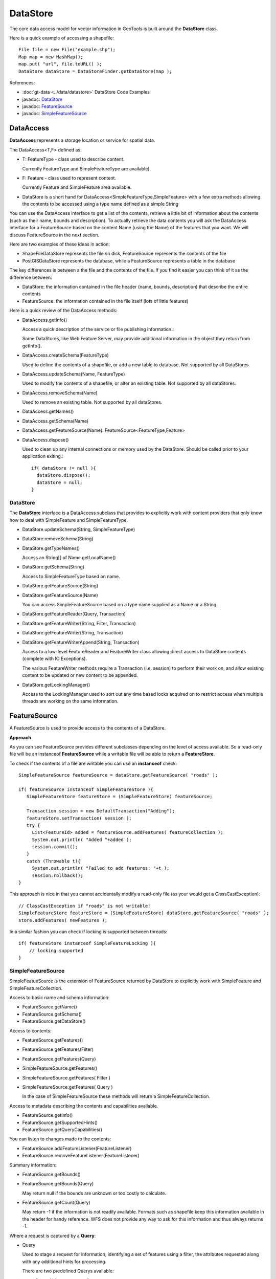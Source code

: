 DataStore
---------

The core data access model for vector information in GeoTools is built around the **DataStore** class.

Here is a quick example of accessing a shapefile::
  
  File file = new File("example.shp");
  Map map = new HashMap();
  map.put( "url", file.toURL() );
  DataStore dataStore = DataStoreFinder.getDataStore(map );

References:

* :doc:`gt-data <../data/datastore>` DataStore Code Examples
* javadoc: `DataStore <http://docs.geotools.org/latest/javadocs/org/geotools/data/DataStore.html>`_
* javadoc: `FeatureSource <http://docs.geotools.org/latest/javadocs/org/geotools/data/FeatureSource.html>`_
* javadoc: `SimpleFeatureSource <http://docs.geotools.org/latest/javadocs/org/geotools/data/simple/SimpleFeatureSource.html>`_


DataAccess
^^^^^^^^^^

**DataAccess** represents a storage location or service for spatial data.


.. image:: /images/datastoreapi.png

The DataAccess<T,F> defined as:

* T: FeatureType - class used to describe content.
  
  Currently FeatureType and SimpleFeatureType are available)

* F: Feature - class used to represent content.
  
  Currently Feature and SimpleFeature area available.

* DataStore is a short hand for DataAccess<SimpleFeatureType,SimpleFeature> with a few extra methods allowing
  the contents to be accessed using a type name defined as a simple String

You can use the DataAccess interface to get a list of the contents, retrieve a little bit of information about the contents (such as their name, bounds and description). To actually retrieve the data contents you will ask the DataAccess interface for a FeatureSource based on the content Name (using the Name) of the features that you want. We will discuss FeatureSource in the next section.

Here are two examples of these ideas in action:

* ShapeFileDataStore represents the file on disk, FeatureSource represents the contents of the file
* PostGISDataStore represents the database, while a FeatureSource represents a table in the database

The key differences is between a the file and the contents of the file. If you find it easier you can think of it as the difference between:

* DataStore: the information contained in the file header (name, bounds, description) that describe the entire contents
* FeatureSource: the information contained in the file itself (lots of little features)

Here is a quick review of the DataAccess methods:

* DataAccess.getInfo()
  
  Access a quick description of the service or file publishing information.:
  
  .. literalinclude:: /../src/main/java/org/geotools/api/DataStoreExamples.java
     :language: java
     :start-after: // exampleInfo start
     :end-before: // exampleInfo end
  
  Some DataStores, like Web Feature Server, may provide additional information
  in the object they return from getInfo().

* DataAccess.createSchema(FeatureType)
  
  Used to define the contents of a shapefile, or add a new table to database.
  Not supported by all DataStores.
  
  .. literalinclude:: /../src/main/java/org/geotools/api/DataStoreExamples.java
     :language: java
     :start-after: // exampleCreateSchema start
     :end-before: // exampleCreateSchema end

* DataAccess.updateSchema(Name, FeatureType)
  
  Used to modify the contents of a shapefile, or alter an existing table.
  Not supported by all dataStores.

* DataAccess.removeSchema(Name)
  
  Used to remove an existing table. Not supported by all dataStores.
  
  .. literalinclude:: /../src/main/java/org/geotools/api/DataStoreExamples.java
     :language: java
     :start-after: // exampleRemoveSchema start
     :end-before: // exampleRemoveSchema end

* DataAccess.getNames()
* DataAccess.getSchema(Name)
* DataAccess.getFeatureSource(Name): FeatureSource<FeatureType,Feature>
* DataAccess.dispose()
  
  Used to clean up any internal connections or memory used by the DataStore.
  Should be called prior to your application exiting.::
  
    if( dataStore != null ){
      dataStore.dispose();
      dataStore = null;
    }

DataStore
'''''''''

The **DataStore** interface is a DataAccess subclass that provides to explicitly work with content providers that only know how to deal with SimpleFeature and SimpleFeatureType.

* DataStore.updateSchema(String, SimpleFeatureType)
* DataStore.removeSchema(String)
* DataStore.getTypeNames()
  
  Access an String[] of Name.getLocalName()

* DataStore.getSchema(String)
  
  Access to SimpleFeatureType based on name.

* DataStore.getFeatureSource(String)
* DataStore.getFeatureSource(Name)
  
  You can access SimpleFeatureSource based on a type name supplied as a Name or a String.

* DataStore.getFeatureReader(Query, Transaction)
* DataStore.getFeatureWriter(String, Filter, Transaction)
* DataStore.getFeatureWriter(String, Transaction)
* DataStore.getFeatureWriterAppend(String, Transaction)
  
  Access to a low-level FeatureReader and FeatureWriter class allowing direct access to DataStore contents (complete with IO Exceptions).

  The various FeatureWriter methods require a Transaction (i.e. session) to perform their work on, and allow existing content to be updated
  or new content to be appended.

* DataStore.getLockingManager()
  
  Access to the LockingManager used to sort out any time based locks acquired on to restrict access
  when multiple threads are working on the same information.

FeatureSource
^^^^^^^^^^^^^

A FeatureSource is used to provide access to the contents of a DataStore.

.. image:: /images/FeatureSource.PNG

**Approach**

As you can see FeatureSource provides different subclasses depending on the
level of access available. So a read-only file will be an instanceof **FeatureSource**
while a writable file will be able to return a **FeatureStore**.

To check if the contents of a file are writable you can use an **instanceof** check::
  
  SimpleFeatureSource featureSource = dataStore.getFeatureSource( "roads" );
  
  if( featureSource instanceof SimpleFeatureStore ){
     SimpleFeatureStore featureStore = (SimpleFeatureStore) featureSource;
     
     Transaction session = new DefaultTransaction("Adding");
     featureStore.setTransaction( session );
     try {
       List<FeatureId> added = featureSource.addFeatures( featureCollection );
       System.out.println( "Added "+added );
       session.commit();
     }
     catch (Throwable t){
       System.out.println( "Failed to add features: "+t );
       session.rollback();
  }

This approach is nice in that you cannot accidentally modify a read-only file (as your
would get a ClassCastException)::
  
  // ClassCastException if "roads" is not writable!
  SimpleFeatureStore featureStore = (SimpleFeatureStore) dataStore.getFeatureSource( "roads" ); 
  store.addFeatures( newFeatures );

In a similar fashion you can check if locking is supported between threads::
  
  if( featureStore instanceof SimpleFeatureLocking ){
      // locking supported
  }

SimpleFeatureSource
'''''''''''''''''''

SimpleFeatueSource is the extension of FeatureSource returned by DataStore to explicitly work with
SimpleFeature and SimpleFeatureCollection.

.. image:: /images/SimpleFeatureSource.PNG

Access to basic name and schema information:

* FeatureSource.getName()
* FeatureSource.getSchema()
* FeatureSource.getDataStore()

Access to contents:

* FeatureSource.getFeatures()
* FeatureSource.getFeatures(Filter)
* FeatureSource.getFeatures(Query)
* SimpleFeatureSource.getFeatures()
* SimpleFeatureSource.getFeatures( Filter )
* SimpleFeatureSource.getFeatures( Query )
  
  In the case of SimpleFeatureSource these methods will return a SimpleFeatureCollection.

Access to metadata describing the contents and capabilities available.

* FeatureSource.getInfo()
* FeatureSource.getSupportedHints()
* FeatureSource.getQueryCapabilities()

You can listen to changes made to the contents:

* FeatureSource.addFeatureListener(FeatureListener)
* FeatureSource.removeFeatureListener(FeatureListener)

Summary information:

* FeatureSource.getBounds()
* FeatureSource.getBounds(Query)
  
  May return null if the bounds are unknown or too costly to calculate.

* FeatureSource.getCount(Query)
  
  May return -1 if the information is not readily available. Formats such as shapefile 
  keep this information available in the header for handy reference. WFS does not provide
  any way to ask for this information and thus always returns -1.

Where a request is captured by a **Query**:

* Query
  
  Used to stage a request for information, identifying a set of features using a filter, the attributes
  requested along with any additional hints for processing.
  
  There are two predefined Querys available:
  
  * Query.ALL - to request all content
  * Query.FIDS - To request only the feature IDs with no content

  The typeName information must match your featureSource (and explicitly required when sending a Query directly to a DataStore).
  
  * Query.getTypeName()
  * Query.setTypeName(String)
  
  Namespace can be overridden.

  * Query.getNamespace()
  * Query.setNamespace(URI)
    
    Override to request a specific namespace, or use Query.NON_NAMESPACE.
  
  Simple string "handle" to identify this query in any logs or error messages.
  
  * Query.getHandle()
  * Query.setHandle(String)
  
  Paging support is available using a start and max features as part of your Query.
  
  * Query.getMaxFeatures()
  * Query.isMaxFeaturesUnlimited()
  * Query.setMaxFeatures(int)
  * Query.getStartIndex()
  * Query.setStartIndex(Integer)
  
  Specify the set of requested attributes to return:
 
  * Query.getPropertyNames()
  * Query.setPropertyNames(String[])
  * Query.setPropertyNames(List<String>)
  * Query.retrieveAllProperties()
  
  There are a couple well defined constants::
    
  * Query.NO_NAMES
  * Query.ALL_NAMES
  
  The same options are available using PropertyName in order to support XPath expressions with namespace information.
  
  * Query.getProperties()
  * Query.setProperties(List<PropertyName>)
    
    There are a couple of well defined constants:
    
    * Query.NO_PROPERTIES
    * Query.ALL_PROPERTIES

  * Query.getFilter()
  * Query.setFilter(Filter)
  
  When working with versioned data you ask for a specific version.
  
  * Query.getVersion()
  * Query.setVersion(String)
  
  Override this value in the event the datasource is incorrect
  and your user knows the correct CoordinateReferenceSystem.
  
  * Query.getCoordinateSystem()
  * Query.setCoordinateSystem(CoordinateReferenceSystem)
  
  Used to transform the information to requested CoordinateReferenceSystem.
  
  * Query.getCoordinateSystemReproject()
  * Query.setCoordinateSystemReproject(CoordinateReferenceSystem)
  
  Ask for the results to be sorted as indicated
  
  * Query.getSortBy()
  * Query.setSortBy(SortBy[])
  
  Open ended hints (check getSupportedHints for details)
  
  * Query.getHints()
  * Query.setHints(Hints)
    
    Example::
      
      query.setHints( new Hints( Query.INCLUDE_MANDITORY_PROPS, Boolean.TRUE ) );

Examples:

* How to count the number of features.
  
  Because the getCount method just checks the file or database header information it is designed
  to be very fast. Not all implementations have access to this information making it a bit tricky
  to count the number of available features.
  
  The following code shows how to quickly count all the features available:
  
  .. literalinclude:: /../src/main/java/org/geotools/api/DataStoreExamples.java
     :language: java
     :start-after: // all start
     :end-before: // all end
  
  You can modify this to use your own Query:
  
  .. literalinclude:: /../src/main/java/org/geotools/api/DataStoreExamples.java
     :language: java
     :start-after: // count start
     :end-before: // count end

SimpleFeatureStore
''''''''''''''''''

SimpleFeatureStore is an extension to FeatureStore returning SimpleFeatureCollection as expected and allowing the contents
to be modified using a simple String to indicate attribute.


.. image:: /images/SimpleFeatureStore.PNG

Ability to add and remove features:

* FeatureStore.addFeatures(FeatureCollection<T, F>)
* FeatureStore.removeFeatures(Filter)

Ability to modify feature attributes in place using a Filter to select the content to modify:

* FeatureStore.modifyFeatures(Name[], Object[], Filter)
* FeatureStore.modifyFeatures(AttributeDescriptor[], Object[], Filter)
* FeatureStore.modifyFeatures(Name, Object, Filter)
* FeatureStore.modifyFeatures(AttributeDescriptor, Object, Filter)
* SimpleFeatureStore.modifyFeatures(String, Object, Filter)
* SimpleFeatureStore.modifyFeatures(String[], Object[], Filter)
  
  SimpleFeatureStore allows attribute information to be represented as a simple String.

Transaction control:

* FeatureStore.setTransaction(Transaction)
* FeatureStore.getTransaction()

Reset the entire contents of the FeatureStore:

* FeatureStore.setFeatures(FeatureReader<T, F>)

Session information is captured using a Transaction:

* Transaction
  
  Used to control the current editing process and close the transaction when it is completed.
  
  * Transaction.commit()
  * Transaction.rollback()
  * Transaction.close()
  
  Transaction properties used to hold values for the duration of a
  transaction.
  
  * Transaction.putProperty(Object, Object)
  * Transaction.getProperty(Object)
  
  Authorisations acquired using a FeatureLock request
  * Transaction.addAuthorization(String)
  * Transaction.getAuthorizations()
  
  There is also a placeholder Transaction.AUTO_COMMIT available to configure a FeatureStore
  to write out each change as it occurs.

  For internal use Transaction also holds session information for commit and rollback.
  
  * Transaction.putState(Object, State)
  * Transaction.removeState(Object)
  * Transaction.getState(Object)

SimpleFeatureLocking
''''''''''''''''''''


.. image:: /images/SimpleFeatureLocking.PNG

FeatureLocking adds a couple of methods to support the idea of time based locking. Each lock request
is made for a specific duration, if attempt to modify the locked features requires an authorisation
code. Any modifications made without the authorisation code will result in an error. Authorisation
codes can be configured per transaction (and may in fact apply to more than one DataStore).

Here are the methods for FeatureLocking:

* FeatureLocking.setFeatureLock(FeatureLock)
  
  Set the FeatureLock being requested.

* FeatureLocking.lockFeatures(Query)
* FeatureLocking.lockFeatures(Filter)
* FeatureLocking.lockFeatures()
  
  Lock all features, or limit the features being locked with a filter or query.

* FeatureLocking.unLockFeatures()
* FeatureLocking.unLockFeatures(Filter)
* FeatureLocking.unLockFeatures(Query)
  
  Called to release features.

Session information for FeatureLocking is captured with a FeatureLock. This represents the request being
made with each call to lockFeatures.

* FeatureLock
  
  Used to configure a FeatureLocking to request that features be locked for a set duration of time.
  
  * FeatureLock.getDuration()
  
  Resulting in a set of authorisation Strings. These strings can be used to configure a Transaction
  allowing locked features to be operated on.
  
  * FeatureLock.getAuthorization()

DataAccessFactorySpi
^^^^^^^^^^^^^^^^^^^^^

To create a DataStore GeoTools uses a plugin system based around the DataStoreFactorySpi class.



For most purposes this class is an internal details, however if you want to look at all the supported formats on the CLASSPATH you can ask DataStoreFinder for the complete list.::
  
  for( Iterator i=DataStoreFinder.getAvailableDataStores(); i.hasNext(); ){
      DataStoreFactorySpi factory = (DataStoreFactorySpi) i.next();
      System.out.println( factory.getDisplayName() );
  }

* DataAccessFactory.createDataStore(Map<String, Serializable>)
* DataStoreFactorySpi.createDataStore(Map<String, Serializable>)
  
  Used to create a DataStore using the provided map of connection parameters.
  Please note this is used to connect to an existing source of information
  such as an existing shapefile or an existing web feature server.

* DataStoreFactorySpi.createNewDataStore(Map<String, Serializable>)
  
  Used to create a new storage location (example a new shapefile).

* DataAccessFactory.getDisplayName()
* DataAccessFactory.getDescription()
  
  Human readable name and description.

* DataAccessFactory.getParametersInfo()
  
  Description of connection parameters.

* DataAccessFactory.canProcess(Map<String, Serializable>)
  
  Used to check the required connection parameters and confirm
  they can be processed into a DataStore. Note the DataStore may
  still not work (if for example the username and password were
  incorrect).
  
  This method confirms the required information is available.

* DataAccessFactory.isAvailable()
  
  Some formats require additional jars to be available on the CLASSPATH. As an example
  database formats often require a JDBC driver to be present.
  
  This method will perform a check and confirm that the needed dependencies are available
  providing a smooth way for the DataAccessFactory to report if it is unable to connect.
  